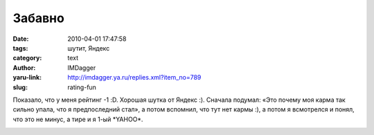 Забавно
=======
:date: 2010-04-01 17:47:58
:tags: шутит, Яндекс
:category: text
:author: IMDagger
:yaru-link: http://imdagger.ya.ru/replies.xml?item_no=789
:slug: rating-fun

Показало, что у меня рейтинг -1 :D. Хорошая шутка от Яндекс :).
Сначала подумал: «Это почему моя карма так сильно упала, что я
предпоследний стал», а потом вспомнил, что тут нет кармы :), а потом я
всмотрелся и понял, что это не минус, а тире и я 1-ый \*YAHOO\*.

.. class:: text-center

|image0|

.. |image0| image:: http://img-fotki.yandex.ru/get/4312/imdagger.6/0_29933_7fbd6ea9_L
   :target: http://fotki.yandex.ru/users/imdagger/view/170291/
